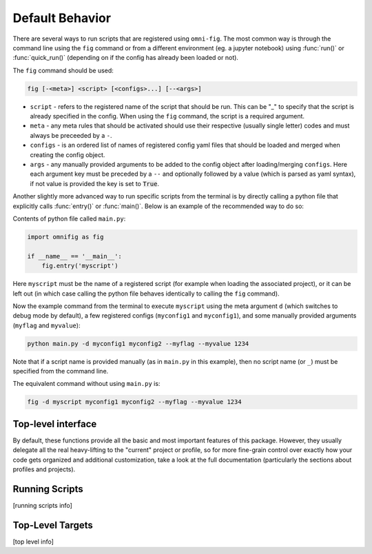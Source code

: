 .. _common:

Default Behavior
================

There are several ways to run scripts that are registered using ``omni-fig``. The most common way is through the command line using the ``fig`` command or from a different environment (eg. a jupyter notebook) using :func:`run()` or :func:`quick_run()` (depending on if the config has already been loaded or not).

The ``fig`` command should be used:

.. code-block::

    fig [-<meta>] <script> [<configs>...] [--<args>]

- ``script`` - refers to the registered name of the script that should be run. This can be "_" to specify that the script is already specified in the config. When using the ``fig`` command, the script is a required argument.
- ``meta`` - any meta rules that should be activated should use their respective (usually single letter) codes and must always be preceeded by a ``-``.
- ``configs`` - is an ordered list of names of registered config yaml files that should be loaded and merged when creating the config object.
- ``args`` - any manually provided arguments to be added to the config object after loading/merging ``configs``. Here each argument key must be preceded by a ``--`` and optionally followed by a value (which is parsed as yaml syntax), if not value is provided the key is set to :code:`True`.

Another slightly more advanced way to run specific scripts from the terminal is by directly calling a python file that explicitly calls :func:`entry()` or :func:`main()`. Below is an example of the recommended way to do so:

Contents of python file called ``main.py``:

.. code-block:: python

    import omnifig as fig

    if __name__ == '__main__':
        fig.entry('myscript')


Here ``myscript`` must be the name of a registered script (for example when loading the associated project), or it can be left out (in which case calling the python file behaves identically to calling the ``fig`` command).

Now the example command from the terminal to execute ``myscript`` using the meta argument ``d`` (which switches to debug mode by default), a few registered configs (``myconfig1`` and ``myconfig1``), and some manually provided arguments (``myflag`` and ``myvalue``):

.. code-block::

    python main.py -d myconfig1 myconfig2 --myflag --myvalue 1234

Note that if a script name is provided manually (as in ``main.py`` in this example), then no script name (or ``_``) must be specified from the command line.

The equivalent command without using ``main.py`` is:

.. code-block::

    fig -d myscript myconfig1 myconfig2 --myflag --myvalue 1234


.. automodule omnifig.running


Top-level interface
-------------------

By default, these functions provide all the basic and most important features of this package. However, they usually delegate all the real heavy-lifting to the "current" project or profile, so for more fine-grain control over exactly how your code gets organized and additional customization, take a look at the full documentation (particularly the sections about profiles and projects).

.. automodule omnifig.top


Running Scripts
---------------

[running scripts info]


Top-Level Targets
-----------------

[top level info]


